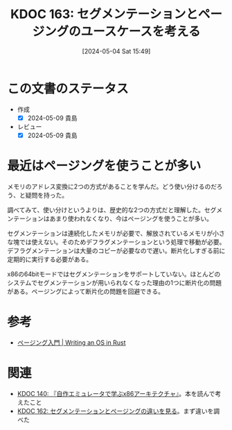 :properties:
:ID: 20240504T154953
:mtime:    20250626233222
:ctime:    20241028101410
:end:
#+title:      KDOC 163: セグメンテーションとページングのユースケースを考える
#+date:       [2024-05-04 Sat 15:49]
#+filetags:   :wiki:
#+identifier: 20240504T154953

* この文書のステータス
- 作成
  - [X] 2024-05-09 貴島
- レビュー
  - [X] 2024-05-09 貴島

* 最近はページングを使うことが多い
メモリのアドレス変換に2つの方式があることを学んだ。どう使い分けるのだろう、と疑問を持った。

調べてみて、使い分けというよりは、歴史的な2つの方式だと理解した。セグメンテーションはあまり使われなくなり、今はページングを使うことが多い。

セグメンテーションは連続化したメモリが必要で、解放されているメモリが小さな塊では使えない。そのためデフラグメンテーションという処理で移動が必要。デフラグメンテーションは大量のコピーが必要なので遅い。断片化しすぎる前に定期的に実行する必要がある。

x86の64bitモードではセグメンテーションをサポートしていない。ほとんどのシステムでセグメンテーションが用いられなくなった理由の1つに断片化の問題がある。ページングによって断片化の問題を回避できる。

* 参考
- [[https://os.phil-opp.com/ja/paging-introduction/][ページング入門 | Writing an OS in Rust]]

* 関連
- [[id:20240427T113714][KDOC 140: 『自作エミュレータで学ぶx86アーキテクチャ』]]。本を読んで考えたこと
- [[id:20240504T154649][KDOC 162: セグメンテーションとページングの違いを見る]]。まず違いを調べた

